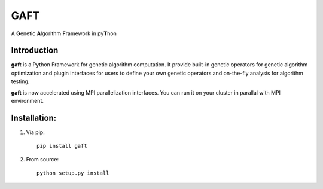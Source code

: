 
====
GAFT
====

A **G**\ enetic **A**\ lgorithm **F**\ ramework in py\ **T**\ hon

.. image:: https://travis-ci.org/PytLab/gaft.svg?branch=master
    :target: https://travis-ci.org/PytLab/gaft
    :alt: Build Status

.. image:: https://codecov.io/gh/PytLab/gaft/branch/master/graph/badge.svg
  :target: https://codecov.io/gh/PytLab/gaft

.. image:: https://landscape.io/github/PytLab/gaft/master/landscape.svg?style=flat
    :target: https://landscape.io/github/PytLab/gaft/master
    :alt: Code Health

.. image:: https://img.shields.io/badge/python-3.5-green.svg
    :target: https://www.python.org/downloads/release/python-351/
    :alt: platform

.. image:: https://img.shields.io/badge/pypi-v0.2.1-blue.svg
    :target: https://pypi.python.org/pypi/gaft/
    :alt: versions


Introduction
------------

**gaft** is a Python Framework for genetic algorithm computation. It provide built-in genetic operators for genetic algorithm optimization and plugin interfaces for users to define your own genetic operators and on-the-fly analysis for algorithm testing.

**gaft** is now accelerated using MPI parallelization interfaces. You can run it on your cluster in parallal with MPI environment.

Installation:
-------------

1. Via pip::

    pip install gaft

2. From source::

    python setup.py install



